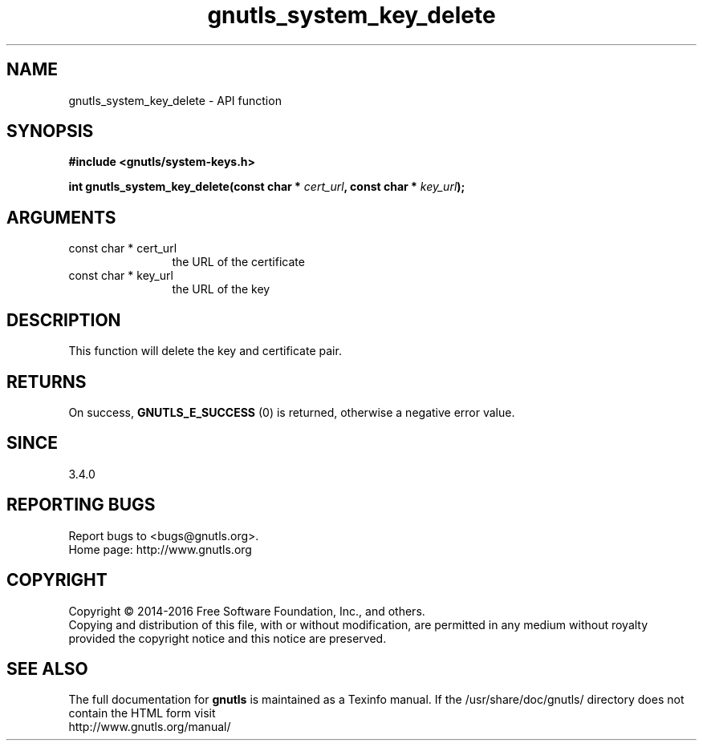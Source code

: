 .\" DO NOT MODIFY THIS FILE!  It was generated by gdoc.
.TH "gnutls_system_key_delete" 3 "3.4.9" "gnutls" "gnutls"
.SH NAME
gnutls_system_key_delete \- API function
.SH SYNOPSIS
.B #include <gnutls/system-keys.h>
.sp
.BI "int gnutls_system_key_delete(const char * " cert_url ", const char * " key_url ");"
.SH ARGUMENTS
.IP "const char * cert_url" 12
the URL of the certificate
.IP "const char * key_url" 12
the URL of the key
.SH "DESCRIPTION"
This function will delete the key and certificate pair.
.SH "RETURNS"
On success, \fBGNUTLS_E_SUCCESS\fP (0) is returned, otherwise a
negative error value.
.SH "SINCE"
3.4.0
.SH "REPORTING BUGS"
Report bugs to <bugs@gnutls.org>.
.br
Home page: http://www.gnutls.org

.SH COPYRIGHT
Copyright \(co 2014-2016 Free Software Foundation, Inc., and others.
.br
Copying and distribution of this file, with or without modification,
are permitted in any medium without royalty provided the copyright
notice and this notice are preserved.
.SH "SEE ALSO"
The full documentation for
.B gnutls
is maintained as a Texinfo manual.
If the /usr/share/doc/gnutls/
directory does not contain the HTML form visit
.B
.IP http://www.gnutls.org/manual/
.PP
